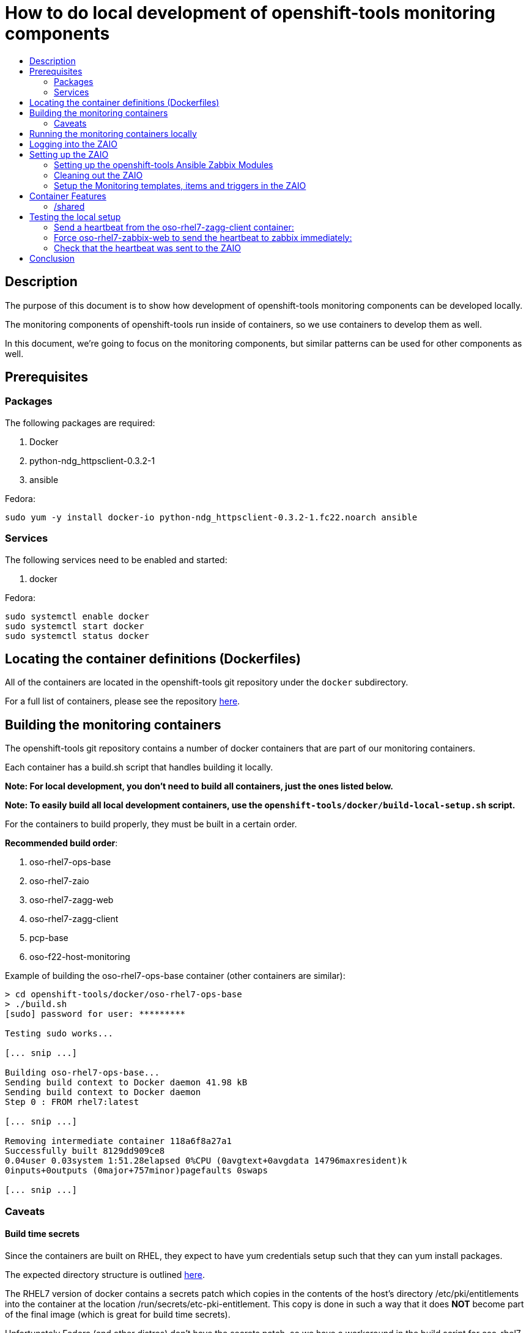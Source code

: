 // vim: ft=asciidoc

= How to do local development of openshift-tools monitoring components
:toc: macro
:toc-title:

toc::[]


== Description
The purpose of this document is to show how development of openshift-tools monitoring components can be developed locally.

The monitoring components of openshift-tools run inside of containers, so we use containers to develop them as well.

In this document, we're going to focus on the monitoring components, but similar patterns can be used for other components as well.


== Prerequisites

=== Packages
.The following packages are required:
. Docker
. python-ndg_httpsclient-0.3.2-1
. ansible

.Fedora:
----
sudo yum -y install docker-io python-ndg_httpsclient-0.3.2-1.fc22.noarch ansible
----


=== Services
.The following services need to be enabled and started:
. docker

.Fedora:
----
sudo systemctl enable docker
sudo systemctl start docker
sudo systemctl status docker
----

== Locating the container definitions (Dockerfiles)
All of the containers are located in the openshift-tools git repository under the `docker` subdirectory.

For a full list of containers, please see the repository https://github.com/openshift/openshift-tools/tree/master/docker[here].

== Building the monitoring containers
The openshift-tools git repository contains a number of docker containers that are part of our monitoring containers.

Each container has a build.sh script that handles building it locally.

*Note: For local development, you don't need to build all containers, just the ones listed below.*

*Note: To easily build all local development containers, use the `openshift-tools/docker/build-local-setup.sh` script.*

For the containers to build properly, they must be built in a certain order.

.*Recommended build order*:
. oso-rhel7-ops-base
. oso-rhel7-zaio
. oso-rhel7-zagg-web
. oso-rhel7-zagg-client
. pcp-base
. oso-f22-host-monitoring

.Example of building the oso-rhel7-ops-base container (other containers are similar):
----
> cd openshift-tools/docker/oso-rhel7-ops-base
> ./build.sh
[sudo] password for user: *********

Testing sudo works...

[... snip ...]

Building oso-rhel7-ops-base...
Sending build context to Docker daemon 41.98 kB
Sending build context to Docker daemon
Step 0 : FROM rhel7:latest

[... snip ...]

Removing intermediate container 118a6f8a27a1
Successfully built 8129dd909ce8
0.04user 0.03system 1:51.28elapsed 0%CPU (0avgtext+0avgdata 14796maxresident)k
0inputs+0outputs (0major+757minor)pagefaults 0swaps

[... snip ...]

----

=== Caveats

==== Build time secrets
Since the containers are built on RHEL, they expect to have yum credentials setup such that they can yum install packages.

The expected directory structure is outlined https://github.com/twiest/openshift-tools/tree/master/docker#setup[here].

The RHEL7 version of docker contains a secrets patch which copies in the contents of the host's directory /etc/pki/entitlements into the container at the location /run/secrets/etc-pki-entitlement. This copy is done in such a way that it does *NOT* become part of the final image (which is great for build time secrets).

Unfortunately Fedora (and other distros) don't have the secrets patch, so we have a workaround in the build script for oso-rhel7-ops-base that copies the contents of that directory into the image. This means that this docker image contains secrets and thus should *NOT* be shared externally. It should *ONLY* be used for local development.

This also means that any containers built from oso-rhel7-ops-base image should also *NOT* be shared, as they contain the same credentials.

==== Build dependencies
Docker doesn't have container build dependencies, so it is the responsibility of the end user to build the containers in the prescribed order.

==== Stale builds
Docker doesn't automatically build dependent containers, so it is the responsibility of the end user to re-build containers as they get updated in git. It is very difficult to know if a docker file, or any RPMs that a docker file installs have been updated. So, it is recommended that the end user does rebuilds on a regular basis.

All of the build scripts pass additional options down to docker, so normal docker options work.

It is recommended when doing the first build of a container, to pass the `--no-cache` option so that all layers are re-built. This will ensure the container is fully up to date.

.Example build without using the cache
----
> ./build.sh --no-cache
----



== Running the monitoring containers locally
The monitoring containers each include a run.sh script that handles running the container locally. It also handles linking up the containers together, so that they can communicate.

The run.sh scripts run the containers in the foreground. For development purposes, there are a number of advantages.

.Advantages of running containers in the foreground:
. Can use --rm which cleans up the containers after execution
. Can see the output from the run
. Can easily stop the container with ctrl-c


*Note: For local development, you don't need to run all containers, just the ones listed below.*

For the containers to link up properly, they must be run in a certain order.

.*Recommended run order*:
. oso-rhel7-zaio
. oso-rhel7-zagg-web
. oso-f22-host-monitoring
. oso-rhel7-zagg-client

.Example of running the oso-rhel7-zaio container (other containers are similar):
----
> cd openshift-tools/docker/oso-rhel7-zaio
> ./run.sh

Testing sudo works...

Running zaio...
Preparing the db

[... snip ...]

----

*Note: the container will stay in the foreground (on purpose). This allows you to see the container startup messages and allows you to exit the container by pressing ctrl-c*

== Logging into the ZAIO
Once the containers are up and running, you can log into the Zaio http://localhost/zabbix[here].

The username is `Admin`.
The password is `zabbix`.


== Setting up the ZAIO
The ZAIO is a completely default installation of zabbix. It has the default templates, items and triggers loaded. The reason it's completely default is that the ZAIO is used by multiple teams, for multiple projects. Therefore, having a default install makes sense.

The ZAIO is also a completely ephemeral. Meaning that when the ZAIO container is stopped and then re-started, it is back to being a completely default installation of zabbix. This is great for development.

This makes the ZAIO a great resource for local development.

=== Setting up the openshift-tools Ansible Zabbix Modules
In order to setup the openshift-tools Ansible Zabbix modules, you need to either install the Zabbix Ansible Module package, or setup the python path to point to the openshift_tools python module.

For development purposes, it's almost always preferable to set the python path, as then you're guaranteed to have the latest code.

.Steps to configure the Ansible Zabbix Modules:
. Change into the openshift-tools git repo
----
> cd openshift-tools
----

. Set the python path to see our openshift_tools python package, as well as the system's site-packages
----
> export PYTHONPATH=$(pwd):$(ls /usr/lib/python2*/site-packages/ -d)
----

. Export the credentials the module should use to login to the zabbix api
----
> export ZABBIX_USER=Admin
> export ZABBIX_PASSWORD=zabbix
----


=== Cleaning out the ZAIO
For our monitoring development, we really don't need the vast majority of the default templates.

To clean them out, run the `oo-clean-zaio.yml` playbook, located in the openshift-ansible git repo https://github.com/openshift/openshift-ansible/blob/master/playbooks/adhoc/zabbix_setup/oo-clean-zaio.yml[here].

.Example of running the oo-clean-zaio.yml playbook:
----
> cd openshift-ansible/playbooks/adhoc/zabbix_setup/
> ./oo-clean-zaio.yml
----

=== Setup the Monitoring templates, items and triggers in the ZAIO
After cleaning out the default templates, items and triggers from the ZAIO, it is necessary to setup the ZAIO with our latest monitoring templates, items and triggers.

To do this, run the oo-config-zaio.yml playbook.

*Note: this playbook is idempotent and can be run multiple times without any new changes being made.*

.Example of running the oo-config-zaio.yml playbook:
----
> cd openshift-ansible/playbooks/adhoc/zabbix_setup/
> ./oo-config-zaio.yml
----


== Container Features

=== /shared
All of the containers when run locally mount /var/lib/docker/volumes/shared into the container on /shared. This makes it really easy to share data between containers during development.

*Note: /shared is NOT available when run inside of OpenShift because these containers can (and probably do) run on different machines in the cluster. So don't rely on it for container features.*

All of the containers run with the --rm flag, which means that they when they exit, they clean up all of their resources. Therefore, it is recommended that you store any changes made in /shared so that they are persistent.

In fact, the common development pattern is to do a git clone right inside of /shared and develop in git directly and then symlink from the container into the git repo.

== Testing the local setup
To test the local setup, send a heartbeat from oso-rhel7-zagg-client and make sure it shows up in zabbix.

=== Send a heartbeat from the oso-rhel7-zagg-client container:

.Here are the steps:
. Enter the oso-rhel7-zagg-client container:
+
----
> sudo docker exec -ti oso-rhel7-zagg-client bash
----
+
. Inside the container send a heartbeat:
+
----
[CTR][root@ ~]$ /usr/bin/ops-zagg-client --send-heartbeat
----
+
. Exit the oso-rhel7-zagg-client container:
+
----
[CTR][root@ ~]$ exit
----

=== Force oso-rhel7-zabbix-web to send the heartbeat to zabbix immediately:

.Here are the steps:
. Enter the oso-rhel7-zagg-web container:
+
----
> sudo docker exec -ti oso-rhel7-zagg-web bash
----
+
. Inside the container send a heartbeat:
+
----
[CTR][root@ ~]$ ops-zagg-processor
----
+
. Exit the oso-rhel7-zagg-web container:
+
----
[CTR][root@ ~]$ exit
----

=== Check that the heartbeat was sent to the ZAIO

.Ensure the heartbeat made it to the ZAIO:
. Check that the host exists in the ZAIO http://localhost/zabbix/hosts.php[here].
. Check latest data
.. Go to the latest data page http://localhost/zabbix/latest.php[here].
.. Click "Show filter"
.. Click the "Select" button next to "Hosts"
.. Select your host
.. Click the "Filter" button
.. Expand the plus sign next to "- other -"
.. Look for the "Heartbeat Ping" item and note if the value is set or not.
.. If the value is set, your local development environment has been successfully setup.

== Conclusion
Your machine should now be setup for local container development.
